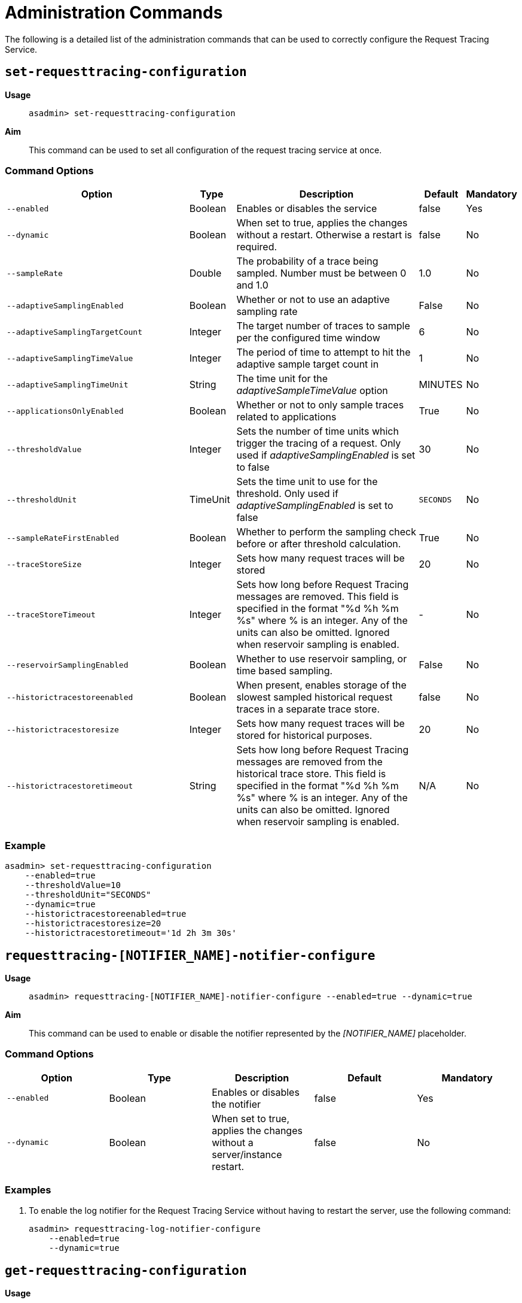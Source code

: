 [[request-tracing-service-command-reference]]
= Administration Commands

The following is a detailed list of the administration commands that can be used
to correctly configure the Request Tracing Service.

[[set-requesttracing-configuration]]
== `set-requesttracing-configuration`

*Usage*::
`asadmin> set-requesttracing-configuration`

*Aim*::
This command can be used to set all configuration of the request
tracing service at once.

[[command-options]]
=== Command Options

[cols="4,1,4,1,1",options="header",]
|=======================================================================
|Option |Type |Description |Default |Mandatory
|`--enabled` |Boolean |Enables or disables the service |false |Yes
|`--dynamic` |Boolean |When set to true, applies the changes
without a restart. Otherwise a restart is required. |false |No
|`--sampleRate` |Double |The probability of a trace being sampled. Number must be between 0 and 1.0 |1.0 |No
|`--adaptiveSamplingEnabled` |Boolean |Whether or not to use an adaptive sampling rate |False |No
|`--adaptiveSamplingTargetCount` |Integer |The target number of traces to sample per the configured time window |6 |No
|`--adaptiveSamplingTimeValue` |Integer |The period of time to attempt to hit the adaptive sample target count in |1 |No
|`--adaptiveSamplingTimeUnit` |String |The time unit for the _adaptiveSampleTimeValue_ option |MINUTES |No
|`--applicationsOnlyEnabled` |Boolean |Whether or not to only sample traces related to applications |True |No
|`--thresholdValue` |Integer |Sets the number of time units which trigger the tracing of a request. Only used if _adaptiveSamplingEnabled_ is set to false |30 |No
|`--thresholdUnit` |TimeUnit |Sets the time unit to use for the threshold. Only used if _adaptiveSamplingEnabled_ is set to false |`SECONDS` |No
|`--sampleRateFirstEnabled` |Boolean |Whether to perform the sampling check before or after threshold calculation. |True |No
|`--traceStoreSize` |Integer |Sets how many request traces will be stored |20 |No
|`--traceStoreTimeout` |Integer |Sets how long before Request Tracing messages are removed. This field is specified in the format "%d %h %m %s" where % is an integer. Any of the units can also be omitted. Ignored when reservoir sampling is enabled. |- |No
|`--reservoirSamplingEnabled` |Boolean |Whether to use reservoir sampling, or time based sampling. |False |No
|`--historictracestoreenabled` |Boolean |When present, enables storage of the slowest sampled historical request traces in a separate trace store. |false |No
|`--historictracestoresize` |Integer |Sets how many request traces will be stored for historical purposes. |20 |No
|`--historictracestoretimeout` |String |Sets how long before Request Tracing messages are removed from the historical trace store. This field is specified in the format "%d %h %m %s" where % is an integer. Any of the units can also be omitted. Ignored when reservoir sampling is enabled. |N/A |No
|=======================================================================

[[example]]
=== Example

[source, shell]
----
asadmin> set-requesttracing-configuration
    --enabled=true
    --thresholdValue=10
    --thresholdUnit="SECONDS"
    --dynamic=true
    --historictracestoreenabled=true
    --historictracestoresize=20
    --historictracestoretimeout='1d 2h 3m 30s'
----


[[requesttracing-notifier-configure]]
== `requesttracing-[NOTIFIER_NAME]-notifier-configure`

*Usage*::
`asadmin> requesttracing-[NOTIFIER_NAME]-notifier-configure --enabled=true --dynamic=true`

*Aim*::
This command can be used to enable or disable the notifier represented by the
_[NOTIFIER_NAME]_ placeholder.

[[command-options-3]]
=== Command Options

[cols=",,,,",options="header",]
|=======================================================================
|Option |Type |Description |Default |Mandatory
|`--enabled` |Boolean |Enables or disables the notifier |false|Yes
|`--dynamic` |Boolean |When set to true, applies the changes
without a server/instance restart. |false |No
|=======================================================================

[[example-3]]
=== Examples

. To enable the log notifier for the Request Tracing Service without having to
restart the server, use the following command:
+
[source, shell]
----
asadmin> requesttracing-log-notifier-configure
    --enabled=true
    --dynamic=true
----

[[get-requesttracing-configuration]]
== `get-requesttracing-configuration`

*Usage*::
`asadmin> get-requesttracing-configuration`

*Aim*::
This command can be used to list the configuration settings of the Request Tracing
Service.

[[command-options-4]]
=== Command Options

There are no available options for this command.

[[example-4]]
=== Example

[source, shell]
----
asadmin> get-requesttracing-configuration
----

Will give an output similar to the following:

----
Request Tracing Service Enabled?: true
Request Tracing Service Sample Rate: 1.0
Request Tracing Service Adaptive Sampling Enabled?: false
Request Tracing Service Application Only?: true
Request Tracing Service Threshold Value: 30
Request Tracing Service Threshold Unit: SECONDS
Request Tracing Service Sample Rate First?: true
Request Tracing Service Reservoir Sampling Enabled?: false
Request Tracing Service Trace Store Size: 20
Request Tracing Service Historic Trace Store Enabled?: false
Below are the configuration details of each notifier listed by its name.

Notifier Name  Notifier Enabled  
service-log    false
Command get-requesttracing-configuration executed successfully.
----

[[list-requesttraces]]
== `list-requesttraces`

*Usage*::
`asadmin> list-requesttraces`

*Aim*::
This command can be used to list a number of previous request trace messages from either the current or historic trace stores of the Request Tracing Service. 

[[command-options-5]]
=== Command Options

[cols=",,,,",options="header",]
|=======================================================================
|Option |Type |Description |Default |Mandatory
|`--first` |Integer |A limit for the number of Request Tracing messages to return |false|No
|`--historicTraces` |Boolean |Whether to get the traces from the historic trace store or not |True |No
|=======================================================================

[[example-5]]
=== Example

[source, shell]
----
asadmin> list-requesttraces --historictraces false
----

Will give an output similar to the following:

----
Occurring Time            Elapsed Time  Traced Message                                                                  
2018-03-15T12:36:07.391Z  169           {"traceSpans":[
{"operationName":"processContainerRequest","spanContext":{"spanId":"61fa3c1c-9f62-43fe-8e55-faba2ce77f92","traceId":"13bdc5c0-7827-4106-ad32-0242fb75a732"},"startTime":"2018-03-15T12:36:07.391Z[Europe/London]","endTime":"2018-03-15T12:36:07.560Z[Europe/London]","traceDuration":"169000000","spanTags":[{"Server": "server"},{"Domain": "domain1"}]},
{"operationName":"authenticateJaspic","spanContext":{"spanId":"fb929e4d-1477-4841-a088-0d07888608a6","traceId":"13bdc5c0-7827-4106-ad32-0242fb75a732"},"startTime":"2018-03-15T12:36:07.391Z[Europe/London]","endTime":"2018-03-15T12:36:07.392Z[Europe/London]","traceDuration":"1000000","spanTags":[{"Context": ""},{"AppContext": "__asadmin "},{"AuthResult": "true"},{"Principal": "admin"}]},
{"operationName":"processServletRequest","spanContext":{"spanId":"94cc4722-0990-4230-aa34-f0e0f629b1d8","traceId":"13bdc5c0-7827-4106-ad32-0242fb75a732"},"startTime":"2018-03-15T12:36:07.392Z[Europe/London]","endTime":"2018-03-15T12:36:07.559Z[Europe/London]","traceDuration":"167000000","spanTags":[{"referer": "[http://localhost:4848/common/index.jsf]"},{"accept-language": "[en-GB,en;q=0.8,de;q=0.5,zh-CN;q=0.3]"},{"cookie": "[JSESSIONID=99ce446fd68ec4adb3a3aa61b087; treeForm_tree-hi=treeForm:tree:nodes:hazelcast]"},{"QueryString": "bare=true"},{"Method": "GET"},{"URL": "http://localhost:4848/cluster/cluster/clusters.jsf"},{"accept": "[*/*]"},{"host": "[localhost:4848]"},{"connection": "[keep-alive]"},{"Class": "javax.faces.webapp.FacesServlet"},{"accept-encoding": "[gzip, deflate]"},{"user-agent": "[Mozilla/5.0 (X11; Linux x86_64; rv:52.0) Gecko/20100101 Firefox/52.0]"}],"references":[{"spanContext":{"spanId":"61fa3c1c-9f62-43fe-8e55-faba2ce77f92","traceId":"13bdc5c0-7827-4106-ad32-0242fb75a732"},"relationshipType":"ChildOf"}]}
]}
----

The request tracing messages are in JSON format, so can be parsed by log parsing tools as if it were in the following format:

[source, json]
----
{
   "traceSpans":[
      {
         "operationName":"processContainerRequest",
         "spanContext":{
            "spanId":"61fa3c1c-9f62-43fe-8e55-faba2ce77f92",
            "traceId":"13bdc5c0-7827-4106-ad32-0242fb75a732"
         },
         "startTime":"2018-03-15T12:36:07.391Z[Europe/London]",
         "endTime":"2018-03-15T12:36:07.560Z[Europe/London]",
         "traceDuration":"169000000",
         "spanTags":[
            {
               "Server":"server"
            },
            {
               "Domain":"domain1"
            }
         ]
      },
      {
         "operationName":"authenticateJaspic",
         "spanContext":{
            "spanId":"fb929e4d-1477-4841-a088-0d07888608a6",
            "traceId":"13bdc5c0-7827-4106-ad32-0242fb75a732"
         },
         "startTime":"2018-03-15T12:36:07.391Z[Europe/London]",
         "endTime":"2018-03-15T12:36:07.392Z[Europe/London]",
         "traceDuration":"1000000",
         "spanTags":[
            {
               "Context":""
            },
            {
               "AppContext":"__asadmin "
            },
            {
               "AuthResult":"true"
            },
            {
               "Principal":"admin"
            }
         ]
      },
      {
         "operationName":"processServletRequest",
         "spanContext":{
            "spanId":"94cc4722-0990-4230-aa34-f0e0f629b1d8",
            "traceId":"13bdc5c0-7827-4106-ad32-0242fb75a732"
         },
         "startTime":"2018-03-15T12:36:07.392Z[Europe/London]",
         "endTime":"2018-03-15T12:36:07.559Z[Europe/London]",
         "traceDuration":"167000000",
         "spanTags":[
            {
               "referer":"[http://localhost:4848/common/index.jsf]"
            },
            {
               "accept-language":"[en-GB,en;q=0.8,de;q=0.5,zh-CN;q=0.3]"
            },
            {
               "cookie":"[JSESSIONID=99ce446fd68ec4adb3a3aa61b087; treeForm_tree-hi=treeForm:tree:nodes:hazelcast]"
            },
            {
               "QueryString":"bare=true"
            },
            {
               "Method":"GET"
            },
            {
               "URL":"http://localhost:4848/cluster/cluster/clusters.jsf"
            },
            {
               "accept":"[*/*]"
            },
            {
               "host":"[localhost:4848]"
            },
            {
               "connection":"[keep-alive]"
            },
            {
               "Class":"javax.faces.webapp.FacesServlet"
            },
            {
               "accept-encoding":"[gzip, deflate]"
            },
            {
               "user-agent":"[Mozilla/5.0 (X11; Linux x86_64; rv:52.0) Gecko/20100101 Firefox/52.0]"
            }
         ],
         "references":[
            {
               "spanContext":{
                  "spanId":"61fa3c1c-9f62-43fe-8e55-faba2ce77f92",
                  "traceId":"13bdc5c0-7827-4106-ad32-0242fb75a732"
               },
               "relationshipType":"ChildOf"
            }
         ]
      }
   ]
}
----
